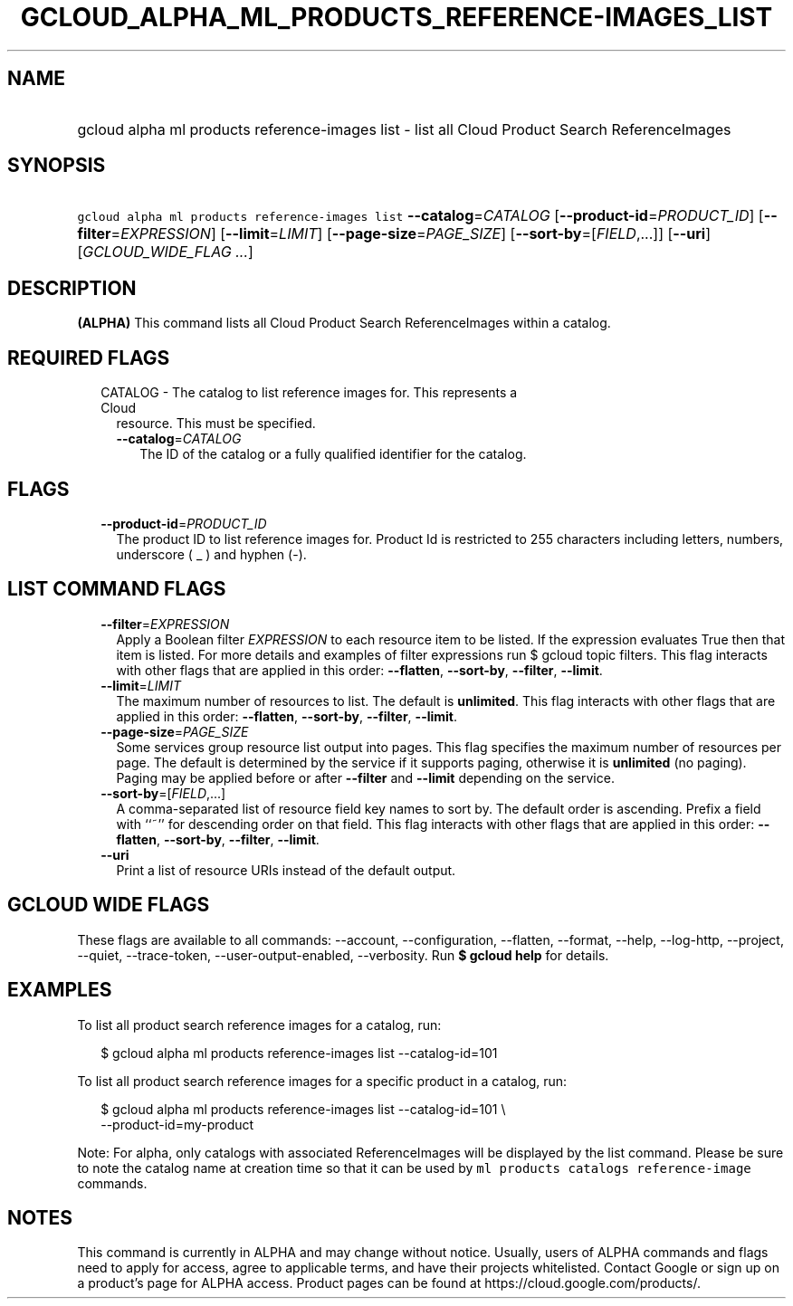 
.TH "GCLOUD_ALPHA_ML_PRODUCTS_REFERENCE\-IMAGES_LIST" 1



.SH "NAME"
.HP
gcloud alpha ml products reference\-images list \- list all Cloud Product Search ReferenceImages



.SH "SYNOPSIS"
.HP
\f5gcloud alpha ml products reference\-images list\fR \fB\-\-catalog\fR=\fICATALOG\fR [\fB\-\-product\-id\fR=\fIPRODUCT_ID\fR] [\fB\-\-filter\fR=\fIEXPRESSION\fR] [\fB\-\-limit\fR=\fILIMIT\fR] [\fB\-\-page\-size\fR=\fIPAGE_SIZE\fR] [\fB\-\-sort\-by\fR=[\fIFIELD\fR,...]] [\fB\-\-uri\fR] [\fIGCLOUD_WIDE_FLAG\ ...\fR]



.SH "DESCRIPTION"

\fB(ALPHA)\fR This command lists all Cloud Product Search ReferenceImages within
a catalog.



.SH "REQUIRED FLAGS"

.RS 2m
.TP 2m

CATALOG \- The catalog to list reference images for. This represents a Cloud
resource. This must be specified.

.RS 2m
.TP 2m
\fB\-\-catalog\fR=\fICATALOG\fR
The ID of the catalog or a fully qualified identifier for the catalog.


.RE
.RE
.sp

.SH "FLAGS"

.RS 2m
.TP 2m
\fB\-\-product\-id\fR=\fIPRODUCT_ID\fR
The product ID to list reference images for. Product Id is restricted to 255
characters including letters, numbers, underscore ( _ ) and hyphen (\-).


.RE
.sp

.SH "LIST COMMAND FLAGS"

.RS 2m
.TP 2m
\fB\-\-filter\fR=\fIEXPRESSION\fR
Apply a Boolean filter \fIEXPRESSION\fR to each resource item to be listed. If
the expression evaluates True then that item is listed. For more details and
examples of filter expressions run $ gcloud topic filters. This flag interacts
with other flags that are applied in this order: \fB\-\-flatten\fR,
\fB\-\-sort\-by\fR, \fB\-\-filter\fR, \fB\-\-limit\fR.

.TP 2m
\fB\-\-limit\fR=\fILIMIT\fR
The maximum number of resources to list. The default is \fBunlimited\fR. This
flag interacts with other flags that are applied in this order:
\fB\-\-flatten\fR, \fB\-\-sort\-by\fR, \fB\-\-filter\fR, \fB\-\-limit\fR.

.TP 2m
\fB\-\-page\-size\fR=\fIPAGE_SIZE\fR
Some services group resource list output into pages. This flag specifies the
maximum number of resources per page. The default is determined by the service
if it supports paging, otherwise it is \fBunlimited\fR (no paging). Paging may
be applied before or after \fB\-\-filter\fR and \fB\-\-limit\fR depending on the
service.

.TP 2m
\fB\-\-sort\-by\fR=[\fIFIELD\fR,...]
A comma\-separated list of resource field key names to sort by. The default
order is ascending. Prefix a field with ``~'' for descending order on that
field. This flag interacts with other flags that are applied in this order:
\fB\-\-flatten\fR, \fB\-\-sort\-by\fR, \fB\-\-filter\fR, \fB\-\-limit\fR.

.TP 2m
\fB\-\-uri\fR
Print a list of resource URIs instead of the default output.


.RE
.sp

.SH "GCLOUD WIDE FLAGS"

These flags are available to all commands: \-\-account, \-\-configuration,
\-\-flatten, \-\-format, \-\-help, \-\-log\-http, \-\-project, \-\-quiet,
\-\-trace\-token, \-\-user\-output\-enabled, \-\-verbosity. Run \fB$ gcloud
help\fR for details.



.SH "EXAMPLES"

To list all product search reference images for a catalog, run:

.RS 2m
$ gcloud alpha ml products reference\-images list \-\-catalog\-id=101
.RE

To list all product search reference images for a specific product in a catalog,
run:

.RS 2m
$ gcloud alpha ml products reference\-images list \-\-catalog\-id=101 \e
    \-\-product\-id=my\-product
.RE

Note: For alpha, only catalogs with associated ReferenceImages will be displayed
by the list command. Please be sure to note the catalog name at creation time so
that it can be used by \f5ml products catalogs reference\-image\fR commands.



.SH "NOTES"

This command is currently in ALPHA and may change without notice. Usually, users
of ALPHA commands and flags need to apply for access, agree to applicable terms,
and have their projects whitelisted. Contact Google or sign up on a product's
page for ALPHA access. Product pages can be found at
https://cloud.google.com/products/.

